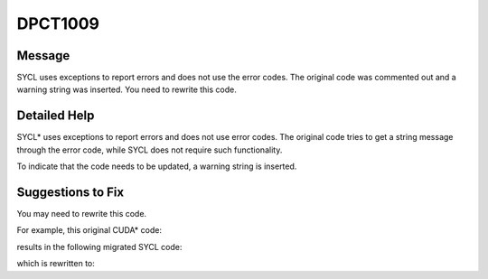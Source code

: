 .. _DPCT1009:

DPCT1009
========

Message
-------

.. _msg-1009-start:

SYCL uses exceptions to report errors and does not use the error codes. The
original code was commented out and a warning string was inserted. You need to
rewrite this code.

.. _msg-1009-end:

Detailed Help
-------------

SYCL\* uses exceptions to report errors and does not use error codes. The original
code tries to get a string message through the error code, while SYCL does not
require such functionality.

To indicate that the code needs to be updated, a warning string is inserted.

Suggestions to Fix
------------------

You may need to rewrite this code.

For example, this original CUDA\* code:

.. code-block:: cpp
   :linenos:

   void foo() {
     float *f;
     cudaError_t err = cudaMalloc(&f, 4);
     printf("%s\n", cudaGetErrorString(err));
   }

results in the following migrated SYCL code:

.. code-block:: cpp
   :linenos:

   void foo()
     float *f;
     int err = (f = (float *)sycl::malloc_device(4, dpct::get_default_queue()), 0);
     /*
     DPCT1009:1: SYCL uses exceptions to report errors and does not use the error
     codes. The original code was commented out and a warning string was inserted.
     You need to rewrite this code.
     */
     printf("%s\n",
            "cudaGetErrorString is not supported" /*cudaGetErrorString(err)*/);
   }

which is rewritten to:

.. code-block:: cpp
   :linenos:

   void foo() {
     float *f;
     try {
       f = (float *)sycl::malloc_device(4, dpct::get_default_queue())
     } catch (sycl::exception const &e) {
       std::cerr << e.what() << std::endl;
     }
   }

